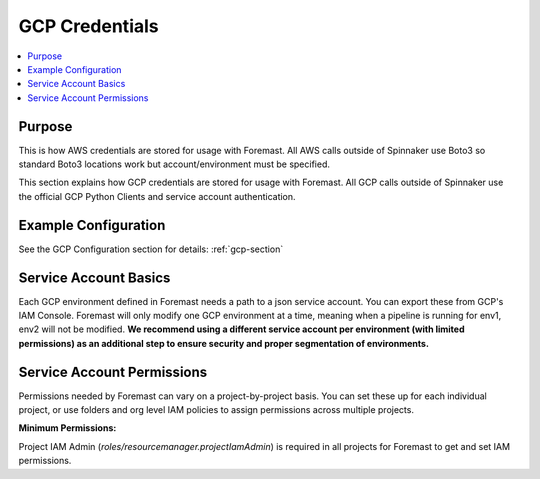 .. _gcp_creds:

===============
GCP Credentials
===============

.. contents::
   :local:

Purpose
-------

This is how AWS credentials are stored for usage with Foremast. All AWS calls
outside of Spinnaker use Boto3 so standard Boto3 locations work but
account/environment must be specified.

This section explains how GCP credentials are stored for usage with Foremast.  All GCP
calls outside of Spinnaker use the official GCP Python Clients and service account authentication.

Example Configuration
---------------------

See the GCP Configuration section for details: :ref:`gcp-section`

Service Account Basics
------------------------------

Each GCP environment defined in Foremast needs a path to a json service account.  You can
export these from GCP's IAM Console.  Foremast will only modify one GCP environment at a time, meaning
when a pipeline is running for env1, env2 will not be modified.  **We recommend using a different service
account per environment (with limited permissions) as an additional step to ensure security and proper segmentation
of environments.**


Service Account Permissions
-----------------------------

Permissions needed by Foremast can vary on a project-by-project basis.  You can set these up for each
individual project, or use folders and org level IAM policies to assign permissions across multiple projects.

**Minimum Permissions:**

Project IAM Admin (`roles/resourcemanager.projectIamAdmin`) is required in all projects for Foremast
to get and set IAM permissions.